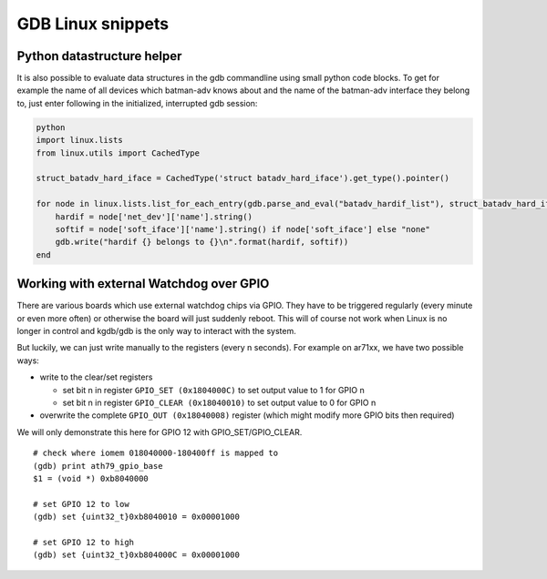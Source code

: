 .. SPDX-License-Identifier: GPL-2.0

GDB Linux snippets
==================

Python datastructure helper
---------------------------

It is also possible to evaluate data structures in the gdb commandline
using small python code blocks. To get for example the name of all
devices which batman-adv knows about and the name of the batman-adv
interface they belong to, just enter following in the initialized,
interrupted gdb session:

.. code-block:: python

  python
  import linux.lists
  from linux.utils import CachedType

  struct_batadv_hard_iface = CachedType('struct batadv_hard_iface').get_type().pointer()

  for node in linux.lists.list_for_each_entry(gdb.parse_and_eval("batadv_hardif_list"), struct_batadv_hard_iface, 'list'):
      hardif = node['net_dev']['name'].string()
      softif = node['soft_iface']['name'].string() if node['soft_iface'] else "none"
      gdb.write("hardif {} belongs to {}\n".format(hardif, softif))
  end

.. _open-mesh-gdb-linux-snippets-Working-with-external-Watchdog-over-GPIO:

Working with external Watchdog over GPIO
----------------------------------------

There are various boards which use external watchdog chips via GPIO.
They have to be triggered regularly (every minute or even more often) or
otherwise the board will just suddenly reboot. This will of course not
work when Linux is no longer in control and kgdb/gdb is the only way to
interact with the system.

But luckily, we can just write manually to the registers (every n
seconds). For example on ar71xx, we have two possible ways:

* write to the clear/set registers

  - set bit n in register ``GPIO_SET (0x1804000C)`` to set output value to
    1 for GPIO n
  - set bit n in register ``GPIO_CLEAR (0x18040010)`` to set output value
    to 0 for GPIO n

* overwrite the complete ``GPIO_OUT (0x18040008)`` register (which might
  modify more GPIO bits then required)

We will only demonstrate this here for GPIO 12 with GPIO_SET/GPIO_CLEAR.

::

  # check where iomem 018040000-180400ff is mapped to
  (gdb) print ath79_gpio_base
  $1 = (void *) 0xb8040000

  # set GPIO 12 to low
  (gdb) set {uint32_t}0xb8040010 = 0x00001000

  # set GPIO 12 to high
  (gdb) set {uint32_t}0xb804000C = 0x00001000

